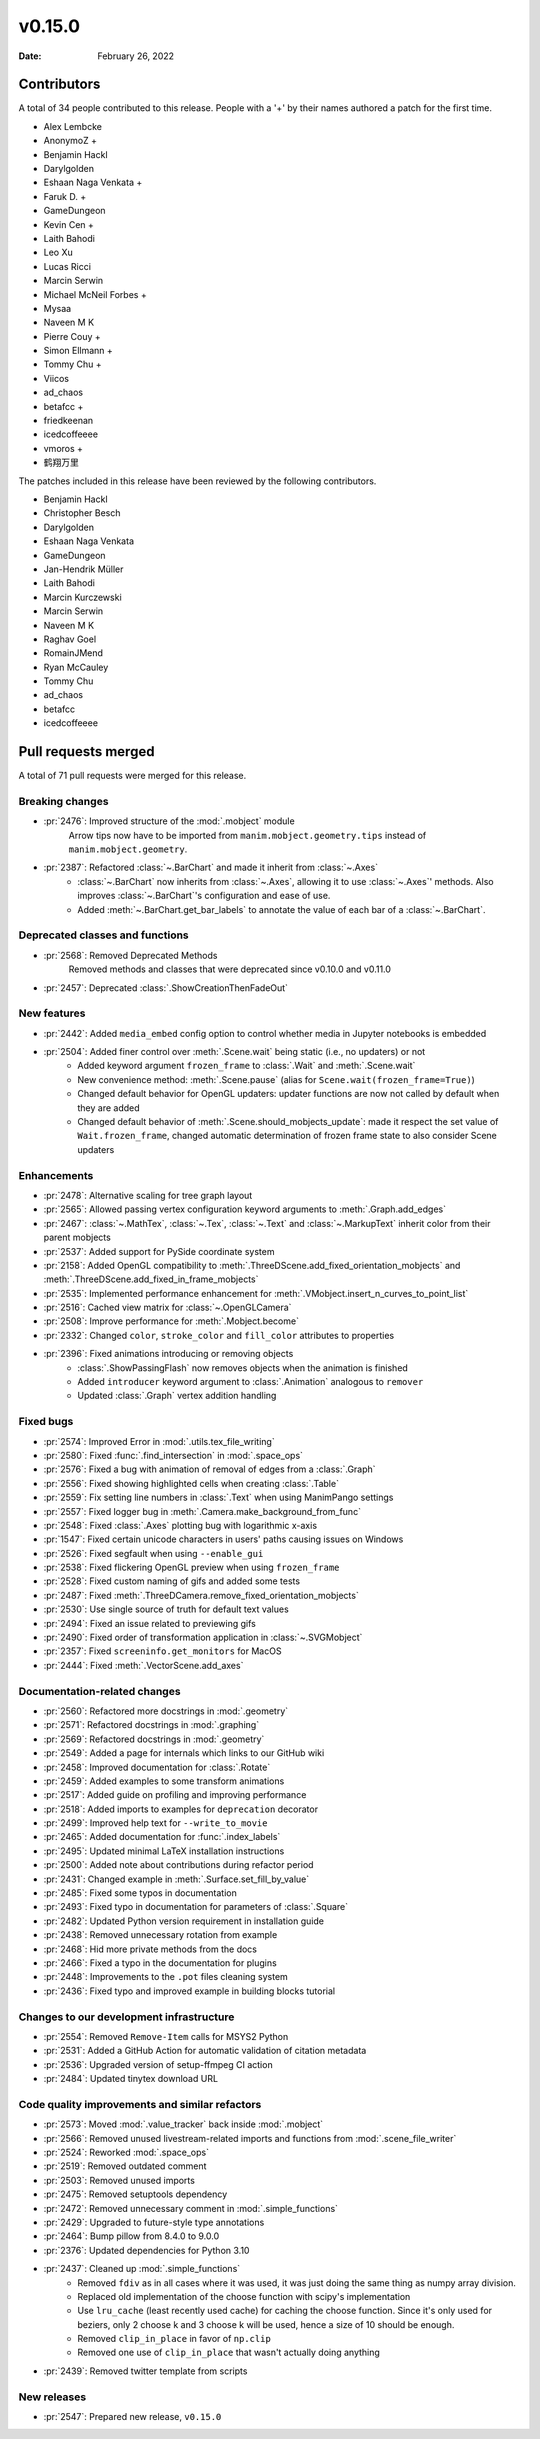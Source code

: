 *******
v0.15.0
*******

:Date: February 26, 2022

Contributors
============

A total of 34 people contributed to this
release. People with a '+' by their names authored a patch for the first
time.

* Alex Lembcke
* AnonymoZ +
* Benjamin Hackl
* Darylgolden
* Eshaan Naga Venkata +
* Faruk D. +
* GameDungeon
* Kevin Cen +
* Laith Bahodi
* Leo Xu
* Lucas Ricci
* Marcin Serwin
* Michael McNeil Forbes +
* Mysaa
* Naveen M K
* Pierre Couy +
* Simon Ellmann +
* Tommy Chu +
* Viicos
* ad_chaos
* betafcc +
* friedkeenan
* icedcoffeeee
* vmoros +
* 鹤翔万里


The patches included in this release have been reviewed by
the following contributors.

* Benjamin Hackl
* Christopher Besch
* Darylgolden
* Eshaan Naga Venkata
* GameDungeon
* Jan-Hendrik Müller
* Laith Bahodi
* Marcin Kurczewski
* Marcin Serwin
* Naveen M K
* Raghav Goel
* RomainJMend
* Ryan McCauley
* Tommy Chu
* ad_chaos
* betafcc
* icedcoffeeee

Pull requests merged
====================

A total of 71 pull requests were merged for this release.

Breaking changes
----------------

* :pr:`2476`: Improved structure of the :mod:`.mobject` module
   Arrow tips now have to be imported from ``manim.mobject.geometry.tips`` instead of ``manim.mobject.geometry``.

* :pr:`2387`: Refactored :class:`~.BarChart` and made it inherit from :class:`~.Axes`
   - :class:`~.BarChart` now inherits from :class:`~.Axes`, allowing it to use :class:`~.Axes`' methods. Also improves :class:`~.BarChart`'s configuration and ease of use.
   - Added :meth:`~.BarChart.get_bar_labels` to annotate the value of each bar of a :class:`~.BarChart`.

Deprecated classes and functions
--------------------------------

* :pr:`2568`: Removed Deprecated Methods
   Removed methods and classes that were deprecated since v0.10.0 and v0.11.0

* :pr:`2457`: Deprecated :class:`.ShowCreationThenFadeOut`


New features
------------

* :pr:`2442`: Added ``media_embed`` config option to control whether media in Jupyter notebooks is embedded


* :pr:`2504`: Added finer control over :meth:`.Scene.wait` being static (i.e., no updaters) or not
   - Added keyword argument ``frozen_frame`` to :class:`.Wait` and :meth:`.Scene.wait`
   - New convenience method: :meth:`.Scene.pause` (alias for ``Scene.wait(frozen_frame=True)``)
   - Changed default behavior for OpenGL updaters: updater functions are now not called by default when they are added
   - Changed default behavior of :meth:`.Scene.should_mobjects_update`: made it respect the set value of ``Wait.frozen_frame``, changed automatic determination of frozen frame state to also consider Scene updaters

Enhancements
------------

* :pr:`2478`: Alternative scaling for tree graph layout


* :pr:`2565`: Allowed passing vertex configuration keyword arguments to :meth:`.Graph.add_edges`


* :pr:`2467`: :class:`~.MathTex`, :class:`~.Tex`, :class:`~.Text` and :class:`~.MarkupText` inherit color from their parent mobjects


* :pr:`2537`: Added support for PySide coordinate system


* :pr:`2158`: Added OpenGL compatibility to :meth:`.ThreeDScene.add_fixed_orientation_mobjects` and  :meth:`.ThreeDScene.add_fixed_in_frame_mobjects`


* :pr:`2535`: Implemented performance enhancement for :meth:`.VMobject.insert_n_curves_to_point_list`


* :pr:`2516`: Cached view matrix for :class:`~.OpenGLCamera`


* :pr:`2508`: Improve performance for :meth:`.Mobject.become`


* :pr:`2332`: Changed ``color``, ``stroke_color`` and ``fill_color`` attributes to properties


* :pr:`2396`: Fixed animations introducing or removing objects
   * :class:`.ShowPassingFlash` now removes objects when the animation is finished
   * Added ``introducer`` keyword argument to :class:`.Animation` analogous to ``remover``
   * Updated :class:`.Graph` vertex addition handling

Fixed bugs
----------

* :pr:`2574`: Improved Error in :mod:`.utils.tex_file_writing`


* :pr:`2580`: Fixed :func:`.find_intersection` in :mod:`.space_ops`


* :pr:`2576`: Fixed a bug with animation of removal of edges from a :class:`.Graph`


* :pr:`2556`: Fixed showing highlighted cells when creating :class:`.Table`


* :pr:`2559`: Fix setting line numbers in :class:`.Text` when using ManimPango settings


* :pr:`2557`: Fixed logger bug in :meth:`.Camera.make_background_from_func`


* :pr:`2548`: Fixed :class:`.Axes` plotting bug with logarithmic x-axis


* :pr:`1547`: Fixed certain unicode characters in users' paths causing issues on Windows


* :pr:`2526`: Fixed segfault when using ``--enable_gui``


* :pr:`2538`: Fixed flickering OpenGL preview when using ``frozen_frame``


* :pr:`2528`: Fixed custom naming of gifs and added some tests


* :pr:`2487`: Fixed :meth:`.ThreeDCamera.remove_fixed_orientation_mobjects`


* :pr:`2530`: Use single source of truth for default text values


* :pr:`2494`: Fixed an issue related to previewing gifs


* :pr:`2490`: Fixed order of transformation application in :class:`~.SVGMobject`


* :pr:`2357`: Fixed ``screeninfo.get_monitors`` for MacOS


* :pr:`2444`: Fixed :meth:`.VectorScene.add_axes`


Documentation-related changes
-----------------------------

* :pr:`2560`: Refactored more docstrings in :mod:`.geometry`


* :pr:`2571`: Refactored docstrings in :mod:`.graphing`


* :pr:`2569`: Refactored docstrings in :mod:`.geometry`

* :pr:`2549`: Added a page for internals which links to our GitHub wiki


* :pr:`2458`: Improved documentation for :class:`.Rotate`


* :pr:`2459`: Added examples to some transform animations


* :pr:`2517`: Added guide on profiling and improving performance


* :pr:`2518`: Added imports to examples for ``deprecation`` decorator


* :pr:`2499`: Improved help text for ``--write_to_movie``


* :pr:`2465`: Added documentation for :func:`.index_labels`


* :pr:`2495`: Updated minimal LaTeX installation instructions


* :pr:`2500`: Added note about contributions during refactor period


* :pr:`2431`: Changed example in :meth:`.Surface.set_fill_by_value`


* :pr:`2485`: Fixed some typos in documentation


* :pr:`2493`: Fixed typo in documentation for parameters of :class:`.Square`


* :pr:`2482`: Updated Python version requirement in installation guide


* :pr:`2438`: Removed unnecessary rotation from example


* :pr:`2468`: Hid more private methods from the docs


* :pr:`2466`: Fixed a typo in the documentation for plugins


* :pr:`2448`: Improvements to the ``.pot`` files cleaning system


* :pr:`2436`: Fixed typo and improved example in building blocks tutorial


Changes to our development infrastructure
-----------------------------------------

* :pr:`2554`: Removed ``Remove-Item`` calls for MSYS2 Python


* :pr:`2531`: Added a GitHub Action for automatic validation of citation metadata


* :pr:`2536`: Upgraded version of setup-ffmpeg CI action


* :pr:`2484`: Updated tinytex download URL


Code quality improvements and similar refactors
-----------------------------------------------

* :pr:`2573`: Moved :mod:`.value_tracker` back inside :mod:`.mobject`


* :pr:`2566`: Removed unused livestream-related imports and functions from :mod:`.scene_file_writer`


* :pr:`2524`: Reworked :mod:`.space_ops`


* :pr:`2519`: Removed outdated comment


* :pr:`2503`: Removed unused imports


* :pr:`2475`: Removed setuptools dependency


* :pr:`2472`: Removed unnecessary comment in :mod:`.simple_functions`


* :pr:`2429`: Upgraded to future-style type annotations


* :pr:`2464`: Bump pillow from 8.4.0 to 9.0.0


* :pr:`2376`: Updated dependencies for Python 3.10


* :pr:`2437`: Cleaned up :mod:`.simple_functions`
   - Removed ``fdiv`` as in all cases where it was used, it was just doing the same thing as numpy array division.
   - Replaced old implementation of the choose function with scipy's implementation
   - Use ``lru_cache`` (least recently used cache) for caching the choose function. Since it's only used for beziers, only 2 choose k and 3 choose k will be used, hence a size of 10 should be enough.
   - Removed ``clip_in_place`` in favor of ``np.clip``
   - Removed one use of ``clip_in_place`` that wasn't actually doing anything

* :pr:`2439`: Removed twitter template from scripts


New releases
------------

* :pr:`2547`: Prepared new release, ``v0.15.0``
